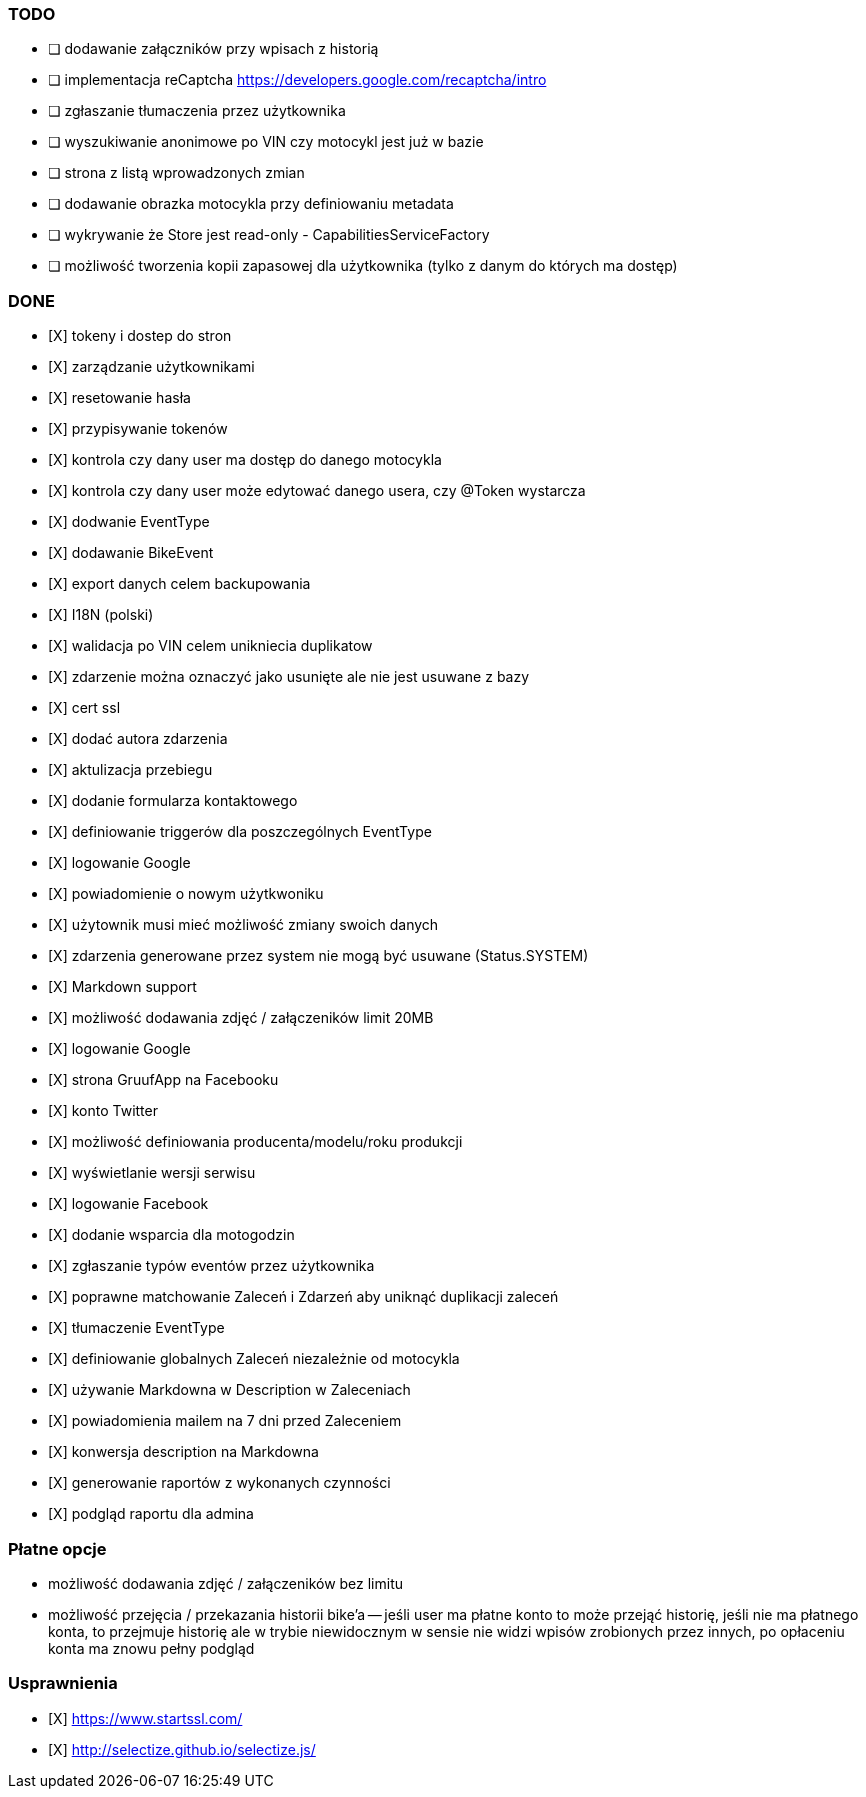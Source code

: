 ### TODO
- [ ] dodawanie załączników przy wpisach z historią
- [ ] implementacja reCaptcha https://developers.google.com/recaptcha/intro
- [ ] zgłaszanie tłumaczenia przez użytkownika
- [ ] wyszukiwanie anonimowe po VIN czy motocykl jest już w bazie
- [ ] strona z listą wprowadzonych zmian
- [ ] dodawanie obrazka motocykla przy definiowaniu metadata
- [ ] wykrywanie że Store jest read-only - CapabilitiesServiceFactory
- [ ] możliwość tworzenia kopii zapasowej dla użytkownika (tylko z danym do których ma dostęp)

### DONE
- [X] tokeny i dostep do stron
- [X] zarządzanie użytkownikami
  - [X] resetowanie hasła
  - [X] przypisywanie tokenów
- [X] kontrola czy dany user ma dostęp do danego motocykla
- [X] kontrola czy dany user może edytować danego usera, czy @Token wystarcza
- [X] dodwanie EventType
- [X] dodawanie BikeEvent
- [X] export danych celem backupowania
- [X] I18N (polski)
- [X] walidacja po VIN celem unikniecia duplikatow
- [X] zdarzenie można oznaczyć jako usunięte ale nie jest usuwane z bazy
- [X] cert ssl
- [X] dodać autora zdarzenia
- [X] aktulizacja przebiegu
- [X] dodanie formularza kontaktowego
- [X] definiowanie triggerów dla poszczególnych EventType
- [X] logowanie Google
- [X] powiadomienie o nowym użytkwoniku
- [X] użytownik musi mieć możliwość zmiany swoich danych
- [X] zdarzenia generowane przez system nie mogą być usuwane (Status.SYSTEM)
- [X] Markdown support
- [X] możliwość dodawania zdjęć / załączeników limit 20MB
- [X] logowanie Google
- [X] strona GruufApp na Facebooku
- [X] konto Twitter
- [X] możliwość definiowania producenta/modelu/roku produkcji
- [X] wyświetlanie wersji serwisu
- [X] logowanie Facebook
- [X] dodanie wsparcia dla motogodzin
- [X] zgłaszanie typów eventów przez użytkownika
- [X] poprawne matchowanie Zaleceń i Zdarzeń aby uniknąć duplikacji zaleceń
- [X] tłumaczenie EventType
- [X] definiowanie globalnych Zaleceń niezależnie od motocykla
- [X] używanie Markdowna w Description w Zaleceniach
- [X] powiadomienia mailem na 7 dni przed Zaleceniem
- [X] konwersja description na Markdowna
- [X] generowanie raportów z wykonanych czynności
- [X] podgląd raportu dla admina

### Płatne opcje
- możliwość dodawania zdjęć / załączeników bez limitu
- możliwość przejęcia / przekazania historii bike'a
-- jeśli user ma płatne konto to może przejąć historię,
   jeśli nie ma płatnego konta, to przejmuje historię
   ale w trybie niewidocznym w sensie nie widzi wpisów zrobionych przez innych,
   po opłaceniu konta ma znowu pełny podgląd


### Usprawnienia
- [X] https://www.startssl.com/
- [X] http://selectize.github.io/selectize.js/
